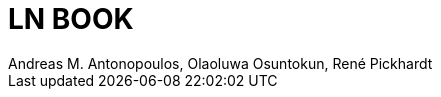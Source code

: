 = LN BOOK
Andreas M. Antonopoulos, Olaoluwa Osuntokun, René Pickhardt
:description: LN book.
:url-repo: https://github.com/lnbook/lnbook
